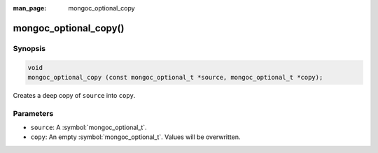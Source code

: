 :man_page: mongoc_optional_copy

mongoc_optional_copy()
======================

Synopsis
--------

.. code-block:: c

  void
  mongoc_optional_copy (const mongoc_optional_t *source, mongoc_optional_t *copy);

Creates a deep copy of ``source`` into ``copy``.

Parameters
----------

* ``source``: A :symbol:`mongoc_optional_t`.
* ``copy``: An empty :symbol:`mongoc_optional_t`. Values will be overwritten.
